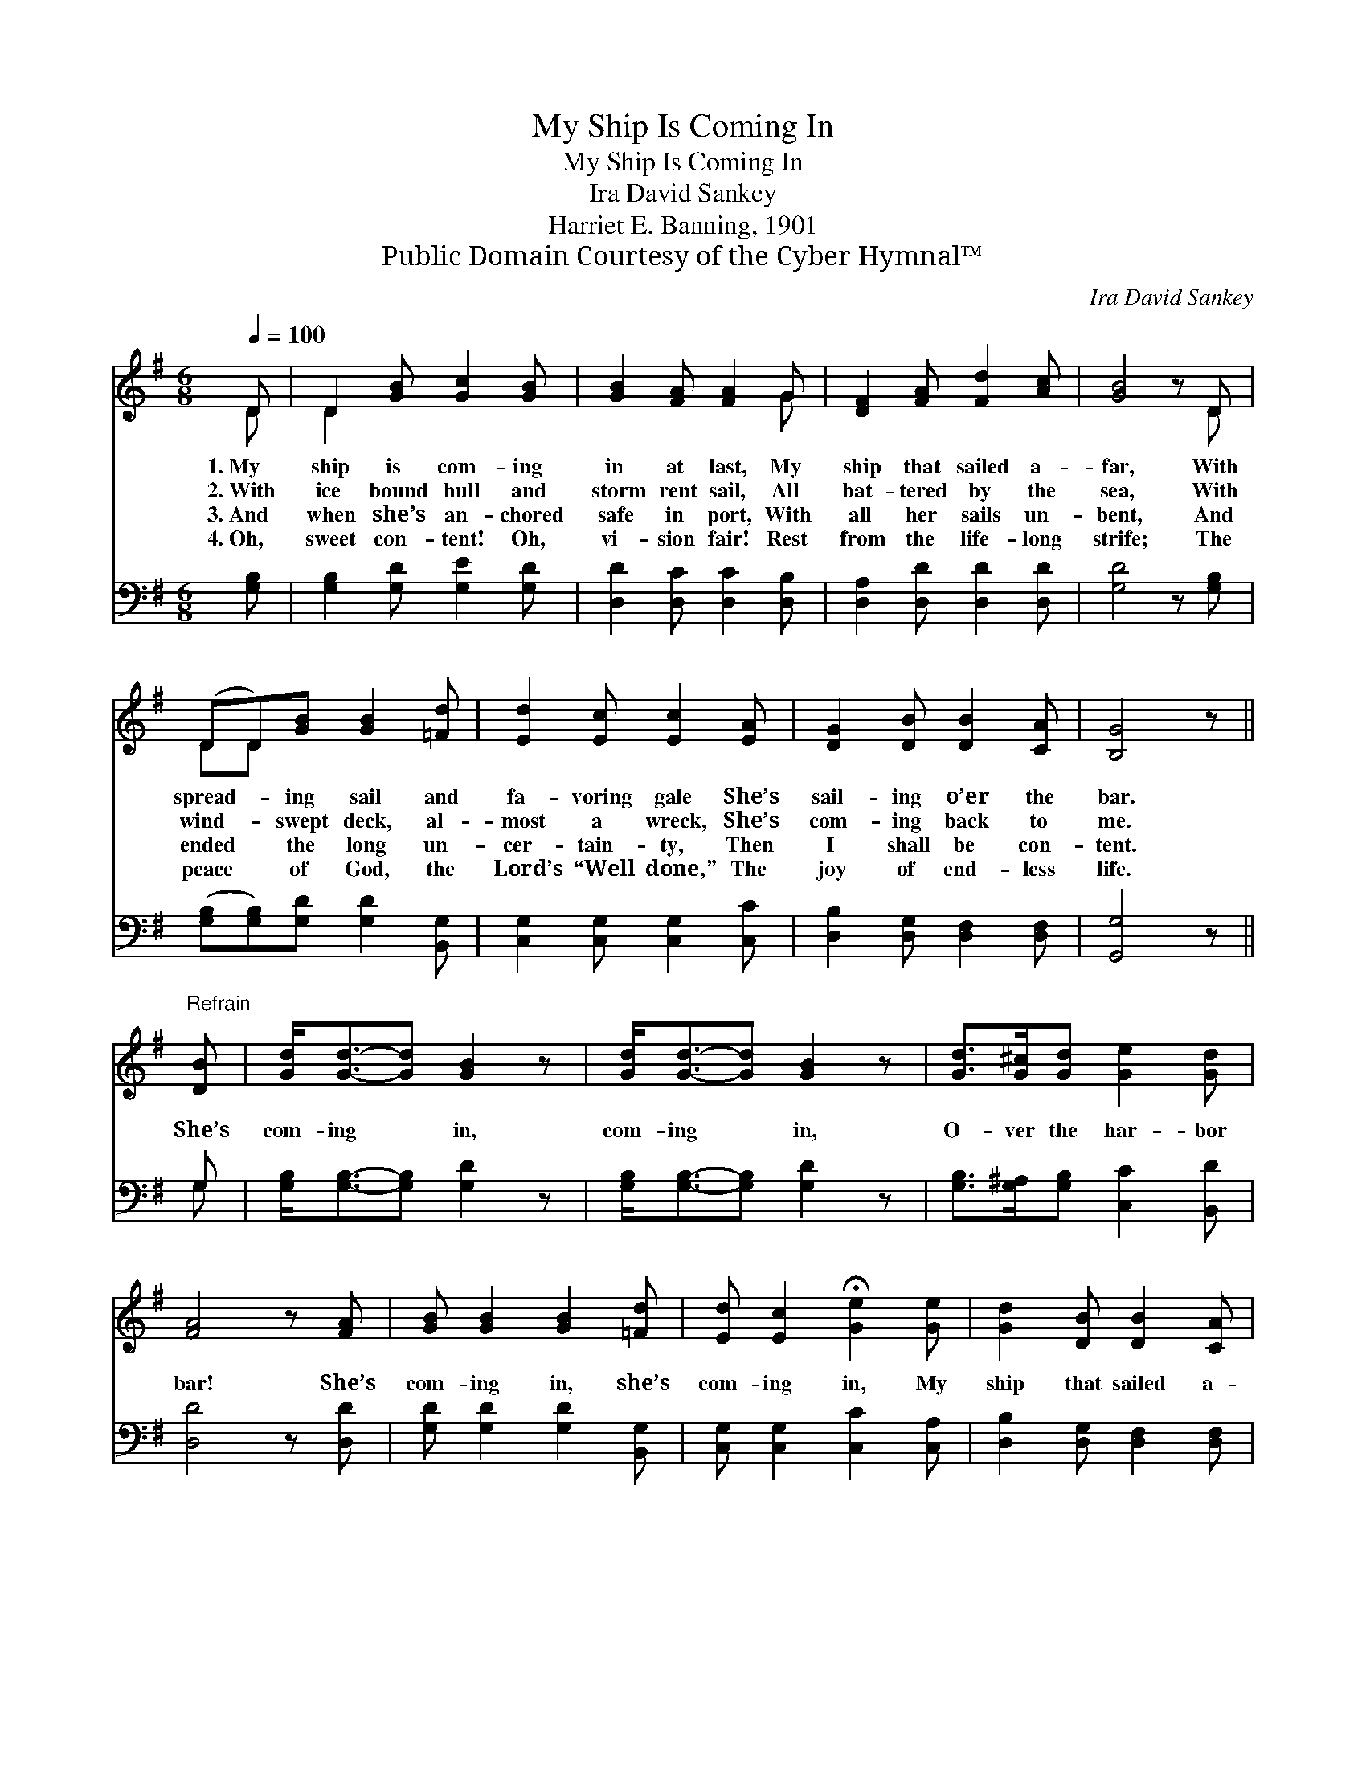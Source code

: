 X:1
T:My Ship Is Coming In
T:My Ship Is Coming In
T:Ira David Sankey
T:Harriet E. Banning, 1901
T:Public Domain Courtesy of the Cyber Hymnal™
C:Ira David Sankey
Z:Public Domain
Z:Courtesy of the Cyber Hymnal™
%%score ( 1 2 ) ( 3 4 )
L:1/8
Q:1/4=100
M:6/8
K:G
V:1 treble 
V:2 treble 
V:3 bass 
V:4 bass 
V:1
 D | D2 [GB] [Gc]2 [GB] | [GB]2 [FA] [FA]2 G | [DF]2 [FA] [Fd]2 [Ac] | [GB]4 z D | %5
w: 1.~My|ship is com- ing|in at last, My|ship that sailed a-|far, With|
w: 2.~With|ice bound hull and|storm rent sail, All|bat- tered by the|sea, With|
w: 3.~And|when she’s an- chored|safe in port, With|all her sails un-|bent, And|
w: 4.~Oh,|sweet con- tent! Oh,|vi- sion fair! Rest|from the life- long|strife; The|
 (DD)[GB] [GB]2 [=Fd] | [Ed]2 [Ec] [Ec]2 [EA] | [DG]2 [DB] [DB]2 [CA] | [B,G]4 z || %9
w: spread- * ing sail and|fa- voring gale She’s|sail- ing o’er the|bar.|
w: wind- * swept deck, al-|most a wreck, She’s|com- ing back to|me.|
w: ended * the long un-|cer- tain- ty, Then|I shall be con-|tent.|
w: peace * of God, the|Lord’s “Well done,” The|joy of end- less|life.|
"^Refrain" [DB] | [Gd]<[Gd]-[Gd] [GB]2 z | [Gd]<[Gd]-[Gd] [GB]2 z | [Gd]>[G^c][Gd] [Ge]2 [Gd] | %13
w: ||||
w: She’s|com- ing * in,|com- ing * in,|O- ver the har- bor|
w: ||||
w: ||||
 [FA]4 z [FA] | [GB] [GB]2 [GB]2 [=Fd] | [Ed] [Ec]2 !fermata![Ge]2 [Ge] | [Gd]2 [DB] [DB]2 [CA] | %17
w: ||||
w: bar! She’s|com- ing in, she’s|com- ing in, My|ship that sailed a-|
w: ||||
w: ||||
 [B,G]4 z |] %18
w: |
w: far.|
w: |
w: |
V:2
 D | D2 x4 | x5 G | x6 | x5 D | DD x4 | x6 | x6 | x5 || x | x6 | x6 | x6 | x6 | x6 | x6 | x6 | %17
 x5 |] %18
V:3
 [G,B,] | [G,B,]2 [G,D] [G,E]2 [G,D] | [D,D]2 [D,C] [D,C]2 [D,B,] | [D,A,]2 [D,D] [D,D]2 [D,D] | %4
 [G,D]4 z [G,B,] | ([G,B,][G,B,])[G,D] [G,D]2 [B,,G,] | [C,G,]2 [C,G,] [C,G,]2 [C,C] | %7
 [D,B,]2 [D,G,] [D,F,]2 [D,F,] | [G,,G,]4 z || G, | [G,B,]<[G,B,]-[G,B,] [G,D]2 z | %11
 [G,B,]<[G,B,]-[G,B,] [G,D]2 z | [G,B,]>[G,^A,][G,B,] [C,C]2 [B,,D] | [D,D]4 z [D,D] | %14
 [G,D] [G,D]2 [G,D]2 [B,,G,] | [C,G,] [C,G,]2 [C,C]2 [C,A,] | [D,B,]2 [D,G,] [D,F,]2 [D,F,] | %17
 [G,,G,]4 z |] %18
V:4
 x | x6 | x6 | x6 | x6 | x6 | x6 | x6 | x5 || G, | x6 | x6 | x6 | x6 | x6 | x6 | x6 | x5 |] %18

